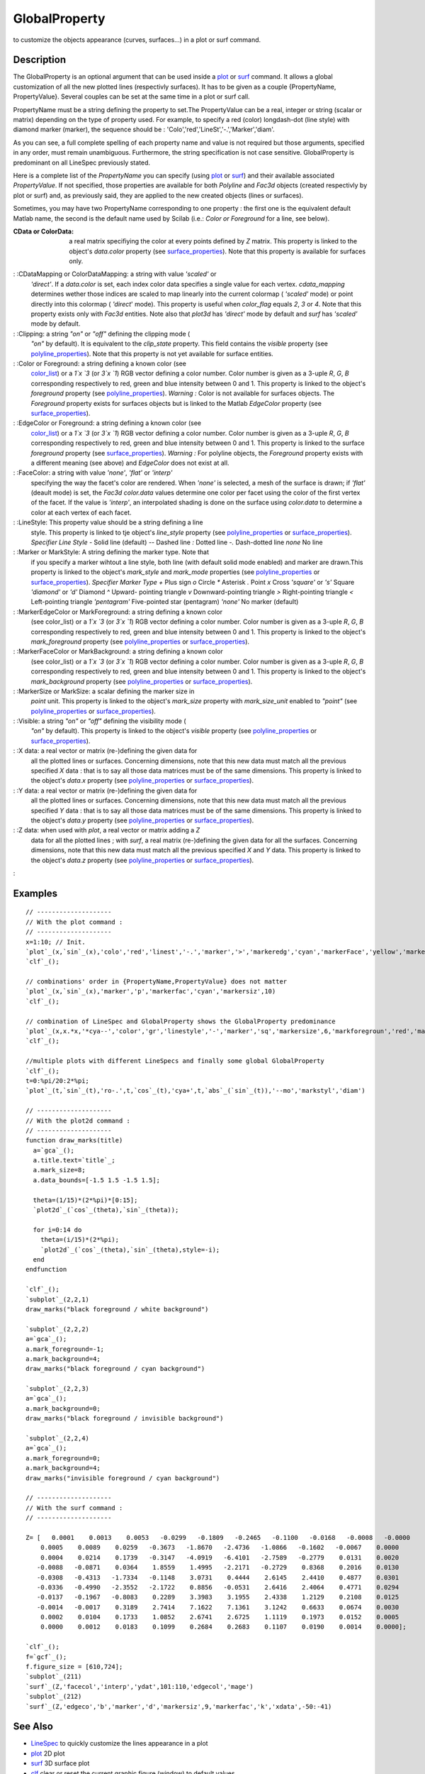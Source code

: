 


GlobalProperty
==============

to customize the objects appearance (curves, surfaces...) in a plot or
surf command.



Description
~~~~~~~~~~~

The GlobalProperty is an optional argument that can be used inside a
`plot`_ or `surf`_ command. It allows a global customization of all
the new plotted lines (respectivly surfaces). It has to be given as a
couple {PropertyName, PropertyValue}. Several couples can be set at
the same time in a plot or surf call.

PropertyName must be a string defining the property to set.The
PropertyValue can be a real, integer or string (scalar or matrix)
depending on the type of property used. For example, to specify a red
(color) longdash-dot (line style) with diamond marker (marker), the
sequence should be : 'Colo','red','LineSt','-.','Marker','diam'.

As you can see, a full complete spelling of each property name and
value is not required but those arguments, specified in any order,
must remain unambiguous. Furthermore, the string specification is not
case sensitive. GlobalProperty is predominant on all LineSpec
previously stated.

Here is a complete list of the `PropertyName` you can specify (using
`plot`_ or `surf`_) and their available associated `PropertyValue`. If
not specified, those properties are available for both `Polyline` and
`Fac3d` objects (created respectivly by plot or surf) and, as
previously said, they are applied to the new created objects (lines or
surfaces).

Sometimes, you may have two PropertyName corresponding to one property
: the first one is the equivalent default Matlab name, the second is
the default name used by Scilab (i.e.: `Color or Foreground` for a
line, see below).

:CData or ColorData: a real matrix specifiying the color at every
  points defined by `Z` matrix. This property is linked to the object's
  `data.color` property (see `surface_properties`_). Note that this
  property is available for surfaces only.
: :CDataMapping or ColorDataMapping: a string with value `'scaled'` or
  `'direct'`. If a `data.color` is set, each index color data specifies
  a single value for each vertex. `cdata_mapping` determines wether
  those indices are scaled to map linearly into the current colormap (
  `'scaled'` mode) or point directly into this colormap ( `'direct`'
  mode). This property is useful when `color_flag` equals `2`, `3` or
  `4`. Note that this property exists only with `Fac3d` entities. Note
  also that `plot3d` has `'direct'` mode by default and `surf` has
  `'scaled'` mode by default.
: :Clipping: a string `"on"` or `"off"` defining the clipping mode (
  `"on"` by default). It is equivalent to the `clip_state` property.
  This field contains the `visible` property (see
  `polyline_properties`_). Note that this property is not yet available
  for surface entities.
: :Color or Foreground: a string defining a known color (see
  `color_list`_) or a `1`x `3` (or `3`x `1`) RGB vector defining a color
  number. Color number is given as a 3-uple `R`, `G`, `B` corresponding
  respectively to red, green and blue intensity between 0 and 1. This
  property is linked to the object's `foreground` property (see
  `polyline_properties`_). `Warning` `:` Color is not available for
  surfaces objects. The `Foreground` property exists for surfaces
  objects but is linked to the Matlab `EdgeColor` property (see
  `surface_properties`_).
: :EdgeColor or Foreground: a string defining a known color (see
  `color_list`_) or a `1`x `3` (or `3`x `1`) RGB vector defining a color
  number. Color number is given as a 3-uple `R`, `G`, `B` corresponding
  respectively to red, green and blue intensity between 0 and 1. This
  property is linked to the surface `foreground` property (see
  `surface_properties`_). `Warning` `:` For polyline objects, the
  `Foreground` property exists with a different meaning (see above) and
  `EdgeColor` does not exist at all.
: :FaceColor: a string with value `'none'`, `'flat'` or `'interp'`
  specifying the way the facet's color are rendered. When `'none'` is
  selected, a mesh of the surface is drawn; if `'flat'` (deault mode) is
  set, the `Fac3d` `color.data` values determine one color per facet
  using the color of the first vertex of the facet. If the value is
  `'interp'`, an interpolated shading is done on the surface using
  `color.data` to determine a color at each vertex of each facet.
: :LineStyle: This property value should be a string defining a line
  style. This property is linked to tje object's `line_style` property
  (see `polyline_properties`_ or `surface_properties`_). `Specifier`
  `Line Style` `-` Solid line (default) `--` Dashed line `:` Dotted line
  `-.` Dash-dotted line `none` No line
: :Marker or MarkStyle: A string defining the marker type. Note that
  if you specify a marker wihtout a line style, both line (with default
  solid mode enabled) and marker are drawn.This property is linked to
  the object's `mark_style` and `mark_mode` properties (see
  `polyline_properties`_ or `surface_properties`_). `Specifier` `Marker
  Type` `+` Plus sign `o` Circle `*` Asterisk `.` Point `x` Cross
  `'square'` or `'s'` Square `'diamond'` or `'d'` Diamond `^` Upward-
  pointing triangle `v` Downward-pointing triangle `>` Right-pointing
  triangle `<` Left-pointing triangle `'pentagram'` Five-pointed star
  (pentagram) `'none'` No marker (default)
: :MarkerEdgeColor or MarkForeground: a string defining a known color
  (see color_list) or a `1`x `3` (or `3`x `1`) RGB vector defining a
  color number. Color number is given as a 3-uple `R`, `G`, `B`
  corresponding respectively to red, green and blue intensity between 0
  and 1. This property is linked to the object's `mark_foreground`
  property (see `polyline_properties`_ or `surface_properties`_).
: :MarkerFaceColor or MarkBackground: a string defining a known color
  (see color_list) or a `1`x `3` (or `3`x `1`) RGB vector defining a
  color number. Color number is given as a 3-uple `R`, `G`, `B`
  corresponding respectively to red, green and blue intensity between 0
  and 1. This property is linked to the object's `mark_background`
  property (see `polyline_properties`_ or `surface_properties`_).
: :MarkerSize or MarkSize: a scalar defining the marker size in
  `point` unit. This property is linked to the object's `mark_size`
  property with `mark_size_unit` enabled to `"point"` (see
  `polyline_properties`_ or `surface_properties`_).
: :Visible: a string `"on"` or `"off"` defining the visibility mode (
  `"on"` by default). This property is linked to the object's `visible`
  property (see `polyline_properties`_ or `surface_properties`_).
: :X data: a real vector or matrix (re-)defining the given data for
  all the plotted lines or surfaces. Concerning dimensions, note that
  this new data must match all the previous specified `X` data : that is
  to say all those data matrices must be of the same dimensions. This
  property is linked to the object's `data.x` property (see
  `polyline_properties`_ or `surface_properties`_).
: :Y data: a real vector or matrix (re-)defining the given data for
  all the plotted lines or surfaces. Concerning dimensions, note that
  this new data must match all the previous specified `Y` data : that is
  to say all those data matrices must be of the same dimensions. This
  property is linked to the object's `data.y` property (see
  `polyline_properties`_ or `surface_properties`_).
: :Z data: when used with `plot`, a real vector or matrix adding a `Z`
  data for all the plotted lines ; with `surf`, a real matrix
  (re-)defining the given data for all the surfaces. Concerning
  dimensions, note that this new data must match all the previous
  specified `X` and `Y` data. This property is linked to the object's
  `data.z` property (see `polyline_properties`_ or
  `surface_properties`_).
:



Examples
~~~~~~~~


::

    // --------------------
    // With the plot command :
    // --------------------
    x=1:10; // Init.
    `plot`_(x,`sin`_(x),'colo','red','linest','-.','marker','>','markeredg','cyan','markerFace','yellow','markersize',5)
    `clf`_();
    
    // combinations' order in {PropertyName,PropertyValue} does not matter
    `plot`_(x,`sin`_(x),'marker','p','markerfac','cyan','markersiz',10)
    `clf`_();
    
    // combination of LineSpec and GlobalProperty shows the GlobalProperty predominance
    `plot`_(x,x.*x,'*cya--','color','gr','linestyle','-','marker','sq','markersize',6,'markforegroun','red','markbackgro',[0.2 0.5 0.6])
    `clf`_();
    
    //multiple plots with different LineSpecs and finally some global GlobalProperty
    `clf`_();
    t=0:%pi/20:2*%pi;
    `plot`_(t,`sin`_(t),'ro-.',t,`cos`_(t),'cya+',t,`abs`_(`sin`_(t)),'--mo','markstyl','diam')
    
    // --------------------
    // With the plot2d command :
    // --------------------
    function draw_marks(title)
      a=`gca`_();
      a.title.text=`title`_;
      a.mark_size=8;
      a.data_bounds=[-1.5 1.5 -1.5 1.5];
    
      theta=(1/15)*(2*%pi)*[0:15];
      `plot2d`_(`cos`_(theta),`sin`_(theta));
    
      for i=0:14 do
        theta=(i/15)*(2*%pi);
        `plot2d`_(`cos`_(theta),`sin`_(theta),style=-i);
      end
    endfunction
    
    `clf`_();
    `subplot`_(2,2,1)
    draw_marks("black foreground / white background")
    
    `subplot`_(2,2,2)
    a=`gca`_();
    a.mark_foreground=-1;
    a.mark_background=4;
    draw_marks("black foreground / cyan background")
    
    `subplot`_(2,2,3)
    a=`gca`_();
    a.mark_background=0;
    draw_marks("black foreground / invisible background")
    
    `subplot`_(2,2,4)
    a=`gca`_();
    a.mark_foreground=0;
    a.mark_background=4;
    draw_marks("invisible foreground / cyan background")
    
    // --------------------
    // With the surf command :
    // --------------------
    
    Z= [   0.0001    0.0013    0.0053   -0.0299   -0.1809   -0.2465   -0.1100   -0.0168   -0.0008   -0.0000
        0.0005    0.0089    0.0259   -0.3673   -1.8670   -2.4736   -1.0866   -0.1602   -0.0067    0.0000
        0.0004    0.0214    0.1739   -0.3147   -4.0919   -6.4101   -2.7589   -0.2779    0.0131    0.0020
       -0.0088   -0.0871    0.0364    1.8559    1.4995   -2.2171   -0.2729    0.8368    0.2016    0.0130
       -0.0308   -0.4313   -1.7334   -0.1148    3.0731    0.4444    2.6145    2.4410    0.4877    0.0301
       -0.0336   -0.4990   -2.3552   -2.1722    0.8856   -0.0531    2.6416    2.4064    0.4771    0.0294
       -0.0137   -0.1967   -0.8083    0.2289    3.3983    3.1955    2.4338    1.2129    0.2108    0.0125
       -0.0014   -0.0017    0.3189    2.7414    7.1622    7.1361    3.1242    0.6633    0.0674    0.0030
        0.0002    0.0104    0.1733    1.0852    2.6741    2.6725    1.1119    0.1973    0.0152    0.0005
        0.0000    0.0012    0.0183    0.1099    0.2684    0.2683    0.1107    0.0190    0.0014    0.0000];
    
    `clf`_();
    f=`gcf`_();
    f.figure_size = [610,724];
    `subplot`_(211)
    `surf`_(Z,'facecol','interp','ydat',101:110,'edgecol','mage')
    `subplot`_(212)
    `surf`_(Z,'edgeco','b','marker','d','markersiz',9,'markerfac','k','xdata',-50:-41)




See Also
~~~~~~~~


+ `LineSpec`_ to quickly customize the lines appearance in a plot
+ `plot`_ 2D plot
+ `surf`_ 3D surface plot
+ `clf`_ clear or reset the current graphic figure (window) to default
  values
+ `polyline_properties`_ description of the Polyline entity properties
+ `surface_properties`_ description of the 3D entities properties


.. _surface_properties: surface_properties.html
.. _surf: surf.html
.. _LineSpec: LineSpec.html
.. _clf: clf.html
.. _plot: plot.html
.. _polyline_properties: polyline_properties.html
.. _color_list: color_list.html


